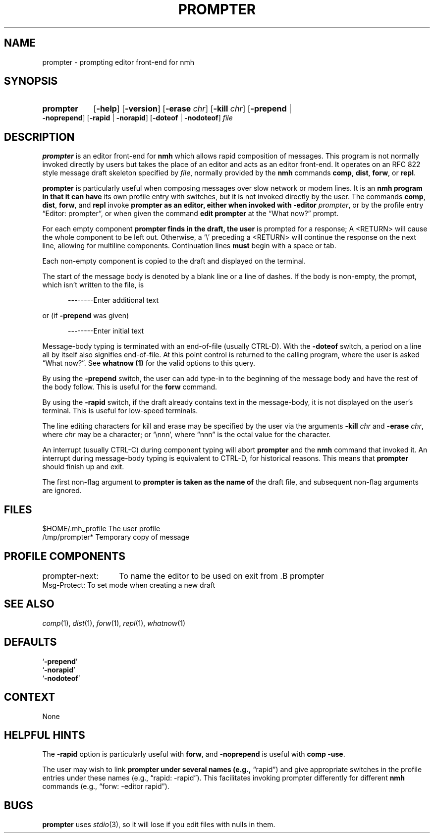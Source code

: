 .TH PROMPTER %manext1% "January 18, 2001" "%nmhversion%"
.\"
.\" %nmhwarning%
.\"
.SH NAME
prompter \- prompting editor front-end for nmh
.SH SYNOPSIS
.HP 5
.na
.B prompter
.RB [ \-help ]
.RB [ \-version ]
.RB [ \-erase
.IR chr ]
.RB [ \-kill
.IR chr ]
.RB [ \-prepend " | " \-noprepend ]
.RB [ \-rapid " | " \-norapid ]
.RB [ \-doteof " | " \-nodoteof ]
.I file
.ad
.SH DESCRIPTION
.B prompter
is an editor front\-end for
.B nmh
which allows rapid
composition of messages.  This program is not normally invoked directly by
users but takes the place of an editor and acts as an editor front\-end.
It operates on an RFC 822 style message draft skeleton specified by
.IR file ,
normally provided by the
.B nmh
commands
.BR comp ,
.BR dist ,
.BR forw ,
or
.BR repl .
.PP
.B prompter
is particularly useful when composing messages over slow
network or modem lines.  It is an
.B nmh program in that it can have
its own profile entry with switches, but it is not invoked directly by
the user.  The commands
.BR comp ,
.BR dist ,
.BR forw ,
and
.B repl
invoke
.B prompter as an editor, either when invoked with
.B \-editor
.IR prompter ,
or by the profile entry \*(lqEditor:\ prompter\*(rq,
or when given the command
.B edit
.B prompter
at the \*(lqWhat now?\*(rq prompt.
.PP
For each empty component
.B prompter finds in the draft, the user
is prompted for a response; A <RETURN> will cause the whole component
to be left out.  Otherwise, a `\\' preceding a <RETURN> will continue
the response on the next line, allowing for multiline components.
Continuation lines
.B must
begin with a space or tab.
.PP
Each non\-empty component is copied to the draft and displayed on the
terminal.
.PP
The start of the message body is denoted by a blank line or a line
of dashes.  If the body is non\-empty, the prompt, which isn't written
to the file, is
.PP
.RS 5
--------Enter additional text
.RE
.PP
or (if
.B \-prepend
was given)
.PP
.RS 5
--------Enter initial text
.RE
.PP
Message\-body typing is terminated with an end\-of\-file (usually
CTRL\-D).  With the
.B \-doteof
switch, a period on a line all by itself
also signifies end\-of\-file.  At this point control is returned to
the calling program, where the user is asked \*(lqWhat now?\*(rq.
See
.B whatnow (1)
for the valid options to this query.
.PP
By using the
.B \-prepend
switch, the user can add type\-in to the
beginning of the message body and have the rest of the body follow.
This is useful for the
.B forw
command.
.PP
By using the
.B \-rapid
switch, if the draft already contains text in
the message\-body, it is not displayed on the user's terminal.  This is
useful for low\-speed terminals.
.PP
The line editing characters for kill and erase may be specified by the
user via the arguments
.B \-kill
.I chr
and
.B \-erase
.IR chr ,
where
.I chr
may be a character; or `\\nnn', where \*(lqnnn\*(rq is the octal value for
the character.
.PP
An interrupt (usually CTRL\-C) during component typing will abort
.B prompter
and the
.B nmh
command that invoked it.  An interrupt
during message\-body typing is equivalent to CTRL\-D, for historical
reasons.  This means that
.B prompter
should finish up and exit.
.PP
The first non\-flag argument to
.B prompter is taken as the name of
the draft file, and subsequent non\-flag arguments are ignored.
.\" (\fIrepl\fR invokes editors with two file arguments:
.\" the draft file name and the replied\-to message file name.)
.SH FILES
.fc ^ ~
.nf
.ta \w'%nmhetcdir%/ExtraBigFileName  'u
^$HOME/\&.mh\(ruprofile~^The user profile
^/tmp/prompter*~^Temporary copy of message
.fi
.SH "PROFILE COMPONENTS"
.fc ^ ~
.nf
.ta 2.4i
.ta \w'ExtraBigProfileName  'u
prompter\-next:	To name the editor to be used on exit from .B prompter
^Msg\-Protect:~^To set mode when creating a new draft
.fi
.SH "SEE ALSO"
.IR comp (1),
.IR dist (1),
.IR forw (1),
.IR repl (1),
.IR whatnow (1)
.SH DEFAULTS
.nf
.RB ` \-prepend '
.RB ` \-norapid '
.RB ` \-nodoteof '
.fi
.SH CONTEXT
None
.SH "HELPFUL HINTS"
The
.B \-rapid
option is particularly useful with
.BR forw ,
and
.B \-noprepend
is useful with
.B comp
.BR \-use .
.PP
The user may wish to link
.B prompter under several names (e.g.,
\*(lqrapid\*(rq) and give appropriate switches in the profile entries
under these names (e.g., \*(lqrapid: -rapid\*(rq).  This facilitates
invoking prompter differently for different
.B nmh
commands (e.g.,
\*(lqforw: -editor rapid\*(rq).
.SH BUGS
.B prompter
uses
.IR stdio (3),
so it will lose if you edit files with nulls in them.
